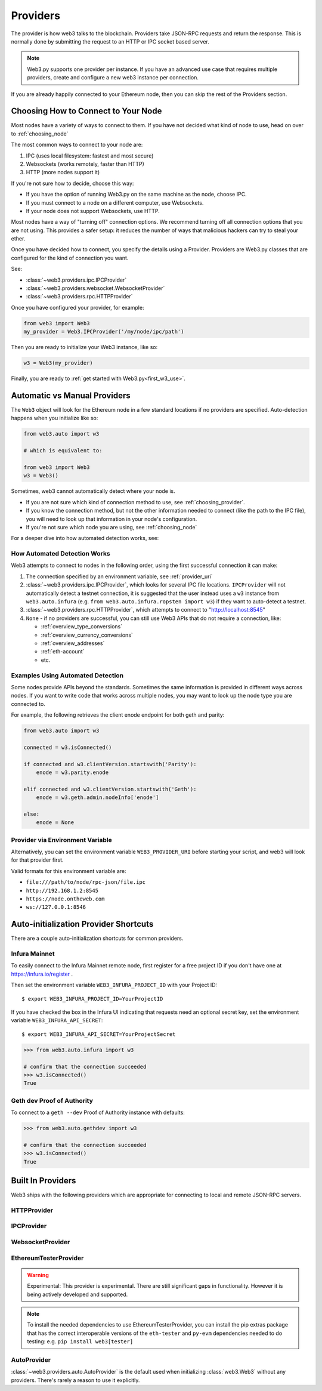 .. _providers:

Providers
=========

The provider is how web3 talks to the blockchain.  Providers take JSON-RPC
requests and return the response.  This is normally done by submitting the
request to an HTTP or IPC socket based server.

.. note::

   Web3.py supports one provider per instance. If you have an advanced use case
   that requires multiple providers, create and configure a new web3 instance
   per connection.

If you are already happily connected to your Ethereum node, then you
can skip the rest of the Providers section.

.. _choosing_provider:

Choosing How to Connect to Your Node
------------------------------------

Most nodes have a variety of ways to connect to them. If you have not
decided what kind of node to use, head on over to :ref:`choosing_node`

The most common ways to connect to your node are:

1. IPC (uses local filesystem: fastest and most secure)
2. Websockets (works remotely, faster than HTTP)
3. HTTP (more nodes support it)

If you're not sure how to decide, choose this way:

- If you have the option of running Web3.py on the same machine as the node, choose IPC.
- If you must connect to a node on a different computer, use Websockets.
- If your node does not support Websockets, use HTTP.

Most nodes have a way of "turning off" connection options.
We recommend turning off all connection options that you are not using.
This provides a safer setup: it reduces the
number of ways that malicious hackers can try to steal your ether.

Once you have decided how to connect, you specify the details using a Provider.
Providers are Web3.py classes that are configured for the kind of connection you want.

See:

- :class:`~web3.providers.ipc.IPCProvider`
- :class:`~web3.providers.websocket.WebsocketProvider`
- :class:`~web3.providers.rpc.HTTPProvider`

Once you have configured your provider, for example:

.. code-block:: python

    from web3 import Web3
    my_provider = Web3.IPCProvider('/my/node/ipc/path')

Then you are ready to initialize your Web3 instance, like so:

.. code-block:: python

    w3 = Web3(my_provider)

Finally, you are ready to :ref:`get started with Web3.py<first_w3_use>`.

.. _automatic_provider:

Automatic vs Manual Providers
-----------------------------

The ``Web3`` object will look for the Ethereum node in a few
standard locations if no providers are specified. Auto-detection happens
when you initialize like so:

.. code-block:: python

    from web3.auto import w3

    # which is equivalent to:

    from web3 import Web3
    w3 = Web3()

Sometimes, web3 cannot automatically detect where your node is.

- If you are not sure which kind of connection method to use, see
  :ref:`choosing_provider`.
- If you know the connection method, but not the other information
  needed to connect (like the path to the IPC file), you will need to look up
  that information in your node's configuration.
- If you're not sure which node you are using, see :ref:`choosing_node`

For a deeper dive into how automated detection works, see:

.. _automatic_provider_detection:

How Automated Detection Works
~~~~~~~~~~~~~~~~~~~~~~~~~~~~~

Web3 attempts to connect to nodes in the following order, using the first
successful connection it can make:

1. The connection specified by an environment variable, see :ref:`provider_uri`
2. :class:`~web3.providers.ipc.IPCProvider`, which looks for several IPC file locations.
   ``IPCProvider`` will not automatically detect a testnet connection, it is suggested that the
   user instead uses a ``w3`` instance from ``web3.auto.infura`` (e.g.
   ``from web3.auto.infura.ropsten import w3``) if they want to auto-detect a testnet.
3. :class:`~web3.providers.rpc.HTTPProvider`, which attempts to connect to "http://localhost:8545"
4. ``None`` - if no providers are successful, you can still use Web3 APIs
   that do not require a connection, like:

   - :ref:`overview_type_conversions`
   - :ref:`overview_currency_conversions`
   - :ref:`overview_addresses`
   - :ref:`eth-account`
   - etc.

.. _automatic_provider_detection_examples:

Examples Using Automated Detection
~~~~~~~~~~~~~~~~~~~~~~~~~~~~~~~~~~

Some nodes provide APIs beyond the standards. Sometimes the same information is provided
in different ways across nodes. If you want to write code that works
across multiple nodes, you may want to look up the node type you are connected to.

For example, the following retrieves the client enode endpoint for both geth and parity:

.. code-block:: python

    from web3.auto import w3

    connected = w3.isConnected()

    if connected and w3.clientVersion.startswith('Parity'):
        enode = w3.parity.enode

    elif connected and w3.clientVersion.startswith('Geth'):
        enode = w3.geth.admin.nodeInfo['enode']

    else:
        enode = None

.. _provider_uri:

Provider via Environment Variable
~~~~~~~~~~~~~~~~~~~~~~~~~~~~~~~~~

Alternatively, you can set the environment variable ``WEB3_PROVIDER_URI``
before starting your script, and web3 will look for that provider first.

Valid formats for this environment variable are:

- ``file:///path/to/node/rpc-json/file.ipc``
- ``http://192.168.1.2:8545``
- ``https://node.ontheweb.com``
- ``ws://127.0.0.1:8546``


.. _custom_auto_providers:

Auto-initialization Provider Shortcuts
--------------------------------------

There are a couple auto-initialization shortcuts for common providers.

Infura Mainnet
~~~~~~~~~~~~~~

To easily connect to the Infura Mainnet remote node, first register for a free
project ID if you don't have one at https://infura.io/register .

Then set the environment variable ``WEB3_INFURA_PROJECT_ID`` with your Project ID::

    $ export WEB3_INFURA_PROJECT_ID=YourProjectID

If you have checked the box in the Infura UI indicating that requests need
an optional secret key, set the environment variable ``WEB3_INFURA_API_SECRET``::

    $ export WEB3_INFURA_API_SECRET=YourProjectSecret

.. code-block:: python

    >>> from web3.auto.infura import w3

    # confirm that the connection succeeded
    >>> w3.isConnected()
    True

Geth dev Proof of Authority
~~~~~~~~~~~~~~~~~~~~~~~~~~~

To connect to a ``geth --dev`` Proof of Authority instance with defaults:

.. code-block:: python

    >>> from web3.auto.gethdev import w3

    # confirm that the connection succeeded
    >>> w3.isConnected()
    True

Built In Providers
------------------

Web3 ships with the following providers which are appropriate for connecting to
local and remote JSON-RPC servers.


HTTPProvider
~~~~~~~~~~~~

.. py:class:: web3.providers.rpc.HTTPProvider(endpoint_uri[, request_kwargs, session])

    This provider handles interactions with an HTTP or HTTPS based JSON-RPC server.

    * ``endpoint_uri`` should be the full URI to the RPC endpoint such as
      ``'https://localhost:8545'``.  For RPC servers behind HTTP connections
      running on port 80 and HTTPS connections running on port 443 the port can
      be omitted from the URI.
    * ``request_kwargs`` should be a dictionary of keyword arguments which
      will be passed onto each http/https POST request made to your node.
    * ``session`` allows you to pass a ``requests.Session`` object initialized
      as desired.

    .. code-block:: python

        >>> from web3 import Web3
        >>> w3 = Web3(Web3.HTTPProvider("http://127.0.0.1:8545"))

    Note that you should create only one HTTPProvider per python
    process, as the HTTPProvider recycles underlying TCP/IP network connections,
    for better performance.

    Under the hood, the ``HTTPProvider`` uses the python requests library for
    making requests.  If you would like to modify how requests are made, you can
    use the ``request_kwargs`` to do so.  A common use case for this is increasing
    the timeout for each request.


    .. code-block:: python

        >>> from web3 import Web3
        >>> w3 = Web3(Web3.HTTPProvider("http://127.0.0.1:8545", request_kwargs={'timeout': 60}))


    To tune the connection pool size, you can pass your own ``requests.Session``.

    .. code-block:: python

        >>> from web3 import Web3
        >>> adapter = requests.adapters.HTTPAdapter(pool_connections=20, pool_maxsize=20)
        >>> session = requests.Session()
        >>> session.mount('http://', adapter)
        >>> session.mount('https://', adapter)
        >>> w3 = Web3(Web3.HTTPProvider("http://127.0.0.1:8545", session=session))


IPCProvider
~~~~~~~~~~~

.. py:class:: web3.providers.ipc.IPCProvider(ipc_path=None, testnet=False, timeout=10)

    This provider handles interaction with an IPC Socket based JSON-RPC
    server.

    *  ``ipc_path`` is the filesystem path to the IPC socket:

    .. code-block:: python

        >>> from web3 import Web3
        >>> w3 = Web3(Web3.IPCProvider("~/Library/Ethereum/geth.ipc"))

    If no ``ipc_path`` is specified, it will use the first IPC file
    it can find from this list:

    - On Linux and FreeBSD:

      - ``~/.ethereum/geth.ipc``
      - ``~/.local/share/io.parity.ethereum/jsonrpc.ipc``
      - ``~/.local/share/trinity/mainnet/ipcs-eth1/jsonrpc.ipc``
    - On Mac OS:

      - ``~/Library/Ethereum/geth.ipc``
      - ``~/Library/Application Support/io.parity.ethereum/jsonrpc.ipc``
      - ``~/.local/share/trinity/mainnet/ipcs-eth1/jsonrpc.ipc``
    - On Windows:

      - ``\\\.\pipe\geth.ipc``
      - ``\\\.\pipe\jsonrpc.ipc``


WebsocketProvider
~~~~~~~~~~~~~~~~~

.. py:class:: web3.providers.websocket.WebsocketProvider(endpoint_uri[, websocket_timeout, websocket_kwargs])

    This provider handles interactions with an WS or WSS based JSON-RPC server.

    * ``endpoint_uri`` should be the full URI to the RPC endpoint such as
      ``'ws://localhost:8546'``.
    * ``websocket_timeout`` is the timeout in seconds, used when receiving or
      sending data over the connection. Defaults to 10.
    * ``websocket_kwargs`` this should be a dictionary of keyword arguments which
      will be passed onto the ws/wss websocket connection.

    .. code-block:: python

        >>> from web3 import Web3
        >>> w3 = Web3(Web3.WebsocketProvider("ws://127.0.0.1:8546"))

    Under the hood, the ``WebsocketProvider`` uses the python websockets library for
    making requests.  If you would like to modify how requests are made, you can
    use the ``websocket_kwargs`` to do so.  See the `websockets documentation`_ for
    available arguments.

    .. _`websockets documentation`: https://websockets.readthedocs.io/en/stable/api.html#websockets.protocol.WebSocketCommonProtocol

    Unlike HTTP connections, the timeout for WS connections is controlled by a
    separate ``websocket_timeout`` argument, as shown below.


    .. code-block:: python

        >>> from web3 import Web3
        >>> w3 = Web3(Web3.WebsocketProvider("ws://127.0.0.1:8546", websocket_timeout=60))

.. py:currentmodule:: web3.providers.eth_tester

EthereumTesterProvider
~~~~~~~~~~~~~~~~~~~~~~

.. warning:: Experimental:  This provider is experimental. There are still significant gaps in
    functionality. However it is being actively developed and supported.

.. py:class:: EthereumTesterProvider(eth_tester=None)

    This provider integrates with the ``eth-tester`` library.  The ``eth_tester`` constructor
    argument should be an instance of the :class:`~eth_tester.EthereumTester` or a subclass of
    :class:`~eth_tester.backends.base.BaseChainBackend` class provided by the ``eth-tester`` library.
    If you would like a custom eth-tester instance to test with, see the
    ``eth-tester`` library `documentation <https://github.com/ethereum/eth-tester>`_ for details.

    .. code-block:: python

        >>> from web3 import Web3, EthereumTesterProvider
        >>> w3 = Web3(EthereumTesterProvider())

.. NOTE:: To install the needed dependencies to use EthereumTesterProvider, you can install the
    pip extras package that has the correct interoperable versions of the ``eth-tester``
    and ``py-evm`` dependencies needed to do testing: e.g. ``pip install web3[tester]``



AutoProvider
~~~~~~~~~~~~

:class:`~web3.providers.auto.AutoProvider` is the default used when initializing
:class:`web3.Web3` without any providers. There's rarely a reason to use it
explicitly.
